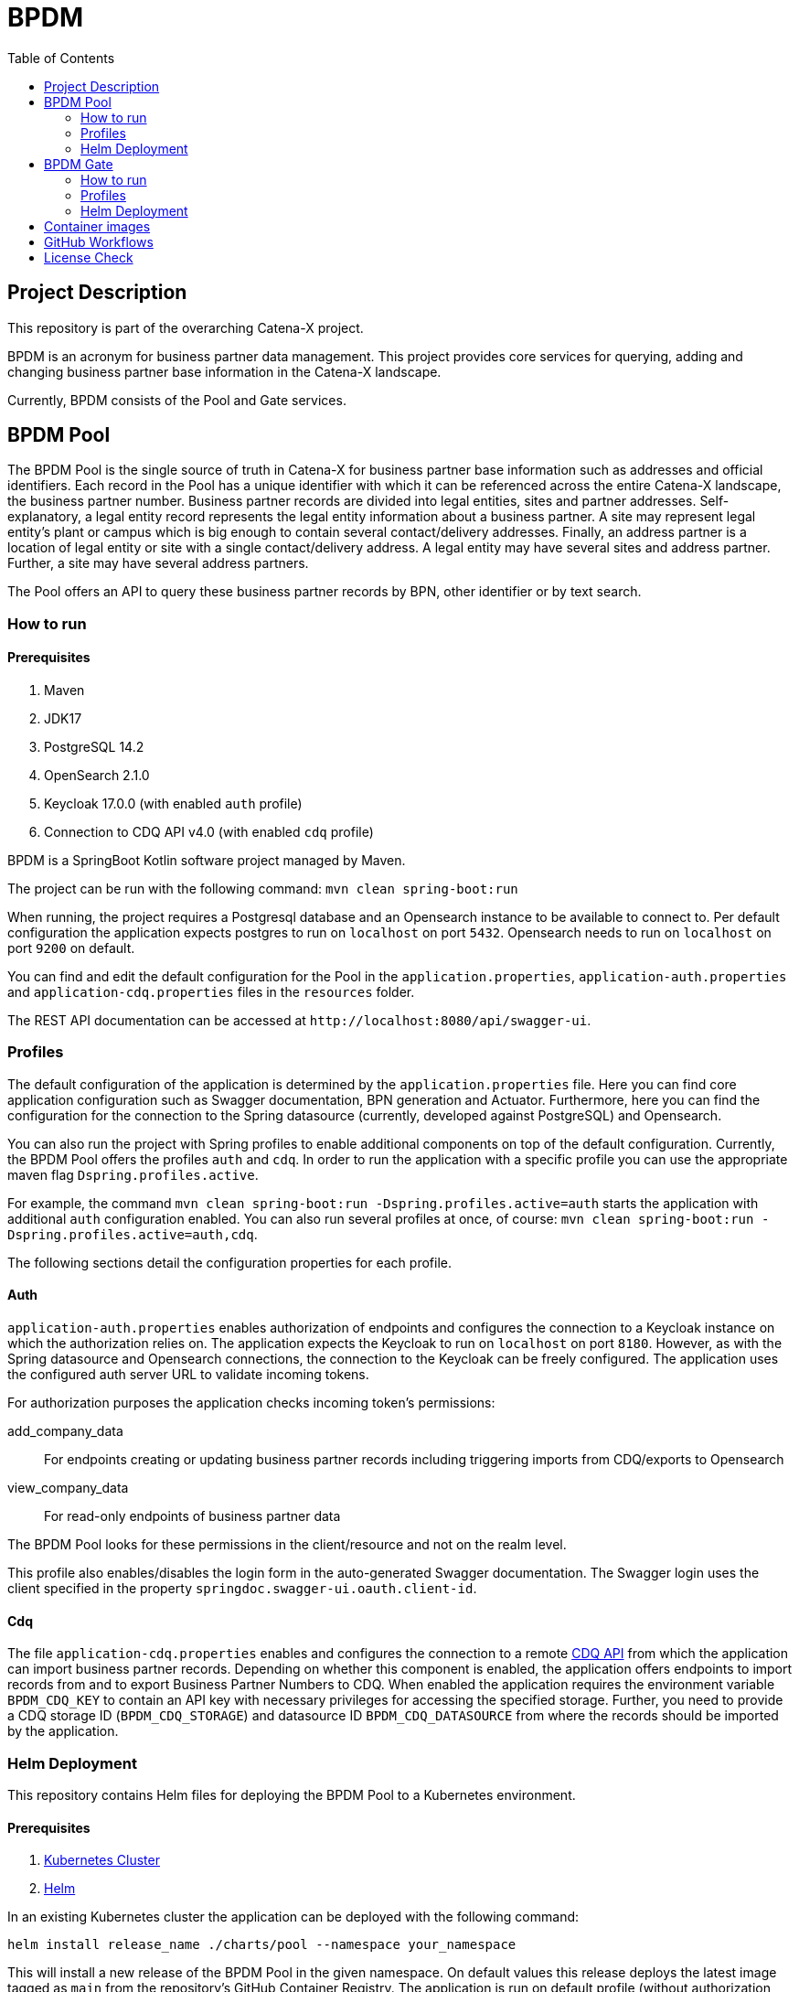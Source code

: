 = BPDM
:icons: font
:toc:
:toclevels: 2

== Project Description

This repository is part of the overarching Catena-X project.

BPDM is an acronym for business partner data management.
This project provides core services for querying, adding and changing business partner base information in the Catena-X landscape.

Currently, BPDM consists of the Pool and Gate services.

== BPDM Pool

The BPDM Pool is the single source of truth in Catena-X for business partner base information such as addresses and official identifiers.
Each record in the Pool has a unique identifier with which it can be referenced across the entire Catena-X landscape, the business partner number.
Business partner records are divided into legal entities, sites and partner addresses.
Self-explanatory, a legal entity record represents the legal entity information about a business partner.
A site may represent legal entity's plant or campus which is big enough to contain several contact/delivery addresses.
Finally, an address partner is a location of legal entity or site with a single contact/delivery address.
A legal entity may have several sites and address partner.
Further, a site may have several address partners.

The Pool offers an API to query these business partner records by BPN, other identifier or by text search.

=== How to run

==== Prerequisites

. Maven
. JDK17
. PostgreSQL 14.2
. OpenSearch 2.1.0
. Keycloak 17.0.0 (with enabled `auth` profile)
. Connection to CDQ API v4.0 (with enabled `cdq` profile)

BPDM is a SpringBoot Kotlin software project managed by Maven.

The project can be run with the following command: `mvn clean spring-boot:run`

When running, the project requires a Postgresql database and an Opensearch instance to be available to connect to.
Per default configuration the application expects postgres to run on `localhost` on port `5432`.
Opensearch needs to run on `localhost` on port `9200` on default.

You can find and edit the default configuration for the Pool in the `application.properties`,  `application-auth.properties` and  `application-cdq.properties` files in the `resources` folder.

The REST API documentation can be accessed at `+http://localhost:8080/api/swagger-ui+`.

=== Profiles

The default configuration of the application is determined by the `application.properties` file.
Here you can find core application configuration such as Swagger documentation, BPN generation and Actuator.
Furthermore, here you can find the configuration for the connection to the Spring datasource (currently, developed against PostgreSQL) and Opensearch.

You can also run the project with Spring profiles to enable additional components on top of the default configuration.
Currently, the BPDM Pool offers the profiles `auth` and `cdq`.
In order to run the application with a specific profile you can use the appropriate maven flag `Dspring.profiles.active`.

For example, the command `mvn clean spring-boot:run -Dspring.profiles.active=auth` starts the application with additional `auth` configuration enabled.
You can also run several profiles at once, of course: `mvn clean spring-boot:run -Dspring.profiles.active=auth,cdq`.

The following sections detail the configuration properties for each profile.

==== Auth

`application-auth.properties` enables authorization of endpoints and configures the connection to a Keycloak instance on which the authorization relies on.
The application expects the Keycloak to run on `localhost` on port `8180`.
However, as with the Spring datasource and Opensearch connections, the connection to the Keycloak can be freely configured.
The application uses the configured auth server URL to validate incoming tokens.

For authorization purposes the application checks incoming token's permissions:

add_company_data:: For endpoints creating or updating business partner records including triggering imports from CDQ/exports to Opensearch
view_company_data:: For read-only endpoints of business partner data

The BPDM Pool looks for these permissions in the client/resource and not on the realm level.

This profile also enables/disables the login form in the auto-generated Swagger documentation.
The Swagger login uses the client specified in the property `springdoc.swagger-ui.oauth.client-id`.

==== Cdq

The file `application-cdq.properties` enables and configures the connection to a remote https://www.apimatic.io/apidocs/data-exchange/v/4_0#/rest/getting-started[CDQ API] from which the application can import business partner records.
Depending on whether this component is enabled, the application offers endpoints to import records from and to export Business Partner Numbers to CDQ.
When enabled the application requires the environment variable `BPDM_CDQ_KEY` to contain an API key with necessary privileges for accessing the specified storage.
Further, you need to provide a CDQ storage ID (`BPDM_CDQ_STORAGE`) and datasource ID `BPDM_CDQ_DATASOURCE` from where the records should be imported by the application.

=== Helm Deployment

This repository contains Helm files for deploying the BPDM Pool to a Kubernetes environment.

==== Prerequisites

. https://kubernetes.io/[Kubernetes Cluster]
. https://helm.sh/docs/[Helm]

In an existing Kubernetes cluster the application can be deployed with the following command:

[source,bash]
----
helm install release_name ./charts/pool --namespace your_namespace
----

This will install a new release of the BPDM Pool in the given namespace.
On default values this release deploys the latest image tagged as `main` from the repository's GitHub Container Registry.
The application is run on default profile (without authorization and CDQ connection).
Additionally, the Helm deployment contains a PostgreSQL database and Opensearch instance which the BPDM Pool connects to.

On the default values deployment no further action is needed to make the BPDM Pool deployment run.
However, per default ingress is disabled, as well as no authentication for endpoints and no import from CDQ.

By giving your own values file you can configure the Helm deployment of the BPDM Pool freely:

[source,bash]
----
helm install release_name ./charts/pool --namespace your_namespace -f ./path/to/your/values.yaml
----

In the following sections you can have a look at the most important configuration options.

==== Image Tag

Per default, the Helm deployment references a certain BPDM Pool release version where the newest Helm release points to the newest Pool version.
This is a stable tag pointing to a fixed release version of the BPDM Pool.
For your deployment you might want to follow the latest application releases instead.

In your values file you can overwrite the default tag:

[source,yaml]
----
image:
     tag: "latest"
----

==== Profiles

You can also activate Spring profiles in which the BPDM Pool should be run.
In case you want to run the Pool with authorization and CDQ connection enabled you can write the following:

[source,yaml]
----
springProfiles:
  - auth
  - cdq
----

==== Ingress

You can specify your own ingress configuration for the Helm deployment to make the BPDM Pool available over Ingress.
Note that you need to have the appropriate Ingress controller installed in your cluster first.
For example, consider a Kubernetes cluster with an https://kubernetes.github.io/ingress-nginx/[Ingress-Nginx] installed.
An Ingress configuration for the Pool deployment could look like this:

[source,yaml]
----
ingress:
  enabled: true
  annotations:
    kubernetes.io/ingress.class: nginx
    nginx.ingress.kubernetes.io/backend-protocol: "HTTP"
  hosts:
    - host: partners-pool.your-domain.net
      paths:
        - path: /
          pathType: Prefix
----

==== Pool Configuration

The Helm deployment comes with the ability to configure the BPDM Pool application directly over the values file.
This way you are able to overwrite any configuration property of the `application.properties`,  `application-auth.properties` and  `application-cdq.properties` files.
Consider that you would need to turn on `auth` and `cdq` profile first before overwriting any property in the corresponding properties file could take effect.
Overwriting configuration properties can be useful to connect to a remote service:

[source,yaml]
----
applicationConfig:
  bpdm:
      security:
        auth-server-url: https://remote.keycloak.domain.com
        realm: CUSTOM_REALM
        client-id: POOL_CLIENT
----

In this example above a Pool with authenticated activated connects to a remote Keycloak instance and uses its custom realm and resource.

Entries in the "applicationConfig" value are written directly to a configMap that is part of the Helm deployment.
This can be a problem if you want to overwrite configuration properties with secrets.
Therefore, you can specify secret configuration values in a different Helm value `applicationSecrets`.
Content of this value is written in a Kubernetes secret instead.
If you want to specify a custom database password for example:

[source,yaml]
----
applicationSecrets:
    spring:
      datasource:
        password: your_database_secret
----

==== Helm Dependencies

On default, the Helm deployment also contains a PostgreSQL and Opensearch deployment.
You can configure these deployments in your value file as well.
For this, consider the documentation of the correspondent dependency https://artifacthub.io/packages/helm/bitnami/postgresql/11.9.13[PostgreSQL] or https://opensearch.org/docs/latest/dashboards/install/helm/[Opensearch].
In case you want to use an already deployed database or Opensearch instance you can also disable the respective dependency and overwrite the default host address in the `applicationConfig`:

[source,yaml]
----
applicationConfig:
    spring:
      datasource:
        url: jdbc:postgresql://remote.host.net:5432/bpdm
postgres:
  enabled: false
----

== BPDM Gate

The BPDM Gate offers an API for Catena-X members to share their own business partner data with Catena-X. Such members are called sharing members.
Via the Gate service they can add their own business partner records but also retrieve cleaned and enhanced data back in return over the sharing process.
Shared business partner records that have successfully gone through the sharing process end up in the BPDM Pool and will receive a BPN there (or merge with an existing record).

=== How to run

BPDM is a SpringBoot Kotlin software project managed by Maven and can be run with the following command: `mvn clean spring-boot:run`

==== Prerequisites

. Maven
. JDK17
. Connection to CDQ API v4.0
. Connection to BPDM Pool API
. Keycloak 17.0.0 (with enabled `auth` or `pool-auth` profile)

When running, the BPDM Gate requires a remote CDQ storage and datasource to exchange data with.
Per default configuration the application connects to the host address `https://api.cdq.com`
and expects the environment variables `BPDM_CDQ_STORAGE` and `BPDM_CDQ_DATASOURCE` to contain the identifiers for the storage and datasource respectively.

The Gate also requires a connection to a BPDM Pool instance which is expected at `localhost` with port `8080` on default configuration.

You can find and edit the default configuration for the Gate in the `application.properties`,  `application-auth.properties` and  `application-pool-auth.properties` files in the `resources` folder.

The REST API documentation can be accessed at `+http://localhost:8081/api/swagger-ui+`.

=== Profiles

The default configuration of the application is determined by the `application.properties` file.
Here you can find core application configuration such as Swagger documentation, CDQ and BPDM Pool connection.

You can also run the project with Spring profiles to enable additional components on top of the default configuration.
Currently, the BPDM Gate offers the profiles `auth` and `auth-pool`.
In order to run the application with a specific profile you can use the appropriate maven flag `Dspring.profiles.active`.

For example, the command `mvn clean spring-boot:run -Dspring.profiles.active=auth` starts the application with additional `auth` configuration enabled.
You can also run several profiles at once, of course: `mvn clean spring-boot:run -Dspring.profiles.active=auth,auth-pool`.

The following sections detail the configuration properties for each profile.

==== Auth

`application-auth.properties` enables authorization of endpoints and configures the connection to a Keycloak instance on which the authorization relies on.
The application expects the Keycloak to run on `localhost` on port `8180` and needs a client secret has to be submitted via environment variable `BPDM_KEYCLOAK_SECRET`.
But keep in mind that the connection to the Keycloak can be freely configured.
The application uses the configured auth server URL to validate incoming tokens.

For authorization purposes the application checks incoming token's permissions:

. change_company_data: For endpoints adding or updating business partner data
. view_company_data: For endpoints reading the original unrefined business partner data
. view_shared_data: For endpoints reading the business partner data which has been cleaned and refined through the sharing process

The BPDM Pool looks for these permissions in the client/resource and not on the realm level.

This profile also enables/disables the login form in the auto-generated Swagger documentation.
The Swagger login uses the client specified in the property `springdoc.swagger-ui.oauth.client-id`.

==== Pool-Auth

On default configuration, the BPDM Gate expects the API of the BPDM Pool to be accessible without authorization requirements.
In case the Pool instance to connect to have authorization activated, you need to activate this profile.
The file `application-pool-auth.properties` configures the oAuth2 client for connecting to a secured BPDM Pool.
Per default, the client will try to acquire a token via client credentials flow and expects the environment variable `BPDM_KEYCLOAK_SECRET` to contain the secret for the client.

=== Helm Deployment

This repository contains Helm files for deploying the BPDM Gate to a Kubernetes environment.

==== Prerequisites

. https://kubernetes.io/[Kubernetes Cluster]
. https://helm.sh/docs/[Helm]
. CDQ Storage and datasource
. Running BPDM Pool instance

For the default deployment you need to specify a valid CDQ storage, datasource and API key for the application to connect with.
The easiest way to provide this information is by creating your own values files and overwrite the default `applicationConfig` and `applicationSecrets` values.

.my_release-values.yaml
[source,yaml]
----
applicationConfig:
  bpdm:
      cdq:
        storage: your_storage_id
        datasource: your_datasource_id
applicationSecrets:
  bpdm:
    cdq:
      api-key: your_api_key
----

Given such a values file you can deploy the application via the following command:

[source,bash]
----
helm install release_name ./charts/gate --namespace your_namespace -f /path/to/my_release-values.yaml
----

This will install a new release of the BPDM Gate in the given namespace.
On default values this release deploys the latest image tagged as `main` from the repository's GitHub Container Registry.
The application is run on default profile (without authorization for its own endpoints or BPDM Pool endpoints).
This deployment requires a BPDM Pool deployment to be reachable under host name `bpdm-pool` on port `8080`.

By giving your own values file you can configure the Helm deployment of the BPDM Gate freely.
In the following sections you can have a look at the most important configuration options.

==== Image Tag

Per default, the Helm deployment references the latest BPDM gate release tagged as `main`.
This tag follows the latest version of the Gate and contains the newest features and bug fixes.
You might want to switch to a more stable release tag instead for your deployment.
In your values file you can overwrite the default tag:

[source,yaml]
----
image:
     tag: "v2.0.2"
----

==== Profiles

You can also activate Spring profiles in which the BPDM Gate should be run.
In case you want to run the Gate with authorization and oAuth Pool client enabled you can write the following:

[source,yaml]
----
springProfiles:
  - auth
  - pool-auth
----

==== Ingress

You can specify your own ingress configuration for the Helm deployment to make the BPDM Gate available over Ingress.
Note that you need to have the appropriate Ingress controller installed in your cluster first.
For example, consider a Kubernetes cluster with an https://kubernetes.github.io/ingress-nginx/[Ingress-Nginx] installed.
An Ingress configuration for the Gate deployment could look like this:

[source,yaml]
----
ingress:
  enabled: true
  annotations:
    kubernetes.io/ingress.class: nginx
    nginx.ingress.kubernetes.io/backend-protocol: "HTTP"
  hosts:
    - host: partners-gate.your-domain.net
      paths:
        - path: /
          pathType: Prefix
----

==== Gate Configuration

For the default deployment you already need to overwrite the configuration properties of the application.
The Helm deployment comes with the ability to configure the BPDM Gate application directly over the values file.
This way you are able to overwrite any configuration property of the `application.properties`,  `application-auth.properties` and  `application-pool-auth.properties` files.
Consider that you would need to turn on `auth` and `pool-auth` profile first before overwriting any property in the corresponding properties file could take effect.
Overwriting configuration properties can be useful for connecting to a remotely hosted BPDM Pool instance:

[source,yaml]
----
applicationConfig:
    bpdm:
      pool:
        base-url: http://remote.domain.net/api/catena
----

Entries in the "applicationConfig" value are written directly to a configMap that is part of the Helm deployment.
This can be a problem if you want to overwrite configuration properties with secrets.
Therefore, you can specify secret configuration values in a different Helm value `applicationSecrets`.
Content of this value is written in a Kubernetes secret instead.
If you want to specify a keycloak client secret for example:

[source,yaml]
----
applicationSecrets:
    bpdm:
        security:
          credentials:
            secret: your_client_secret
----

== Container images

This application provides container images for demonstration purposes.
The base image used, to build this demo application image is `eclipse-temurin:17-jre-alpine`

Docker Hub:

* https://hub.docker.com/_/eclipse-temurin[eclipse-temurin]
* https://hub.docker.com/layers/library/eclipse-temurin/17-jre-alpine/images/sha256-02c04793fa49ad5cd193c961403223755f9209a67894622e05438598b32f210e?context=explore[17-jre-alpine image]

Source:

* https://github.com/adoptium/temurin-build[temurin-build]
* https://github.com/docker-library/repo-info/tree/master/repos/eclipse-temurin[temurin docker repo info]

== GitHub Workflows

For releasing new Docker images of the BPDM Pool and Gate we use GitHub Actions/Workflows, by convention found in the `.github/workflows` folder.
On pushing to the main branch or creating a new Git tag the applications are containerized and pushed to the repository's GitHub Container Registry.
The containerization of the applications is based on the Dockerfiles found in the root folders of the Pool and Gate modules.
Released images are tagged according to the main branch or Git tag name.

In addition to the release of the applications' Docker images, there is also a workflow to release a corresponding Helm chart on Git tag creation.
Helm charts are released via the https://github.com/helm/chart-releaser-action[helm/chart-releaser-action] and are stored in the `gh-pages` branch of the repository.

Furthermore, apart from the release workflows there also exists code scanning workflows for quality assurance:

1. Before any release of Docker images GitHub executes unit and integration tests.
2. Periodically, workflows execute a KICS and Trivy scan to ensure quality standards of the Docker images and Helm charts.
3. For a more thorough security check the packaged applications are send to a VeraCode scan, which happens periodically and after a push to main

== License Check

Licenses of all maven dependencies need to be approved by eclipse.
The Eclipse Dash License Tool can be used to check the license approval status of dependencies and to request reviews by the intellectual property team.

.generate summary of dependencies and their approval status
[source,bash]
----
mvn org.eclipse.dash:license-tool-plugin:license-check -Ddash.summary=DEPENDENCIES
----

.automatically create IP Team review requests
[source,bash]
----
mvn org.eclipse.dash:license-tool-plugin:license-check -Ddash.iplab.token=<token>
----

Check the https://github.com/eclipse/dash-licenses[Eclipse Dash License Tool documentation] for more detailed information.